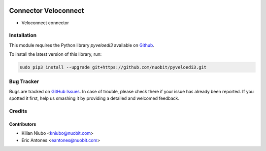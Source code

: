 .. image:: https://img.shields.io/badge/licence-AGPL--3-blue.svg
   :target: http://www.gnu.org/licenses/agpl-3.0-standalone.html
   :alt: License: AGPL-3

=====================
Connector Veloconnect
=====================

* Veloconnect connector

Installation
============

This module requires the Python library *pyveloedi3* available on `Github <https://github.com/nuobit/pyveloedi3>`_.

To install the latest version of this library, run:

.. code::

  sudo pip3 install --upgrade git+https://github.com/nuobit/pyveloedi3.git

Bug Tracker
===========

Bugs are tracked on `GitHub Issues
<https://github.com/nuobit/odoo-addons/issues>`_. In case of trouble, please
check there if your issue has already been reported. If you spotted it first,
help us smashing it by providing a detailed and welcomed feedback.

Credits
=======

Contributors
------------

* Kilian Niubo <kniubo@nuobit.com>
* Eric Antones <eantones@nuobit.com>
